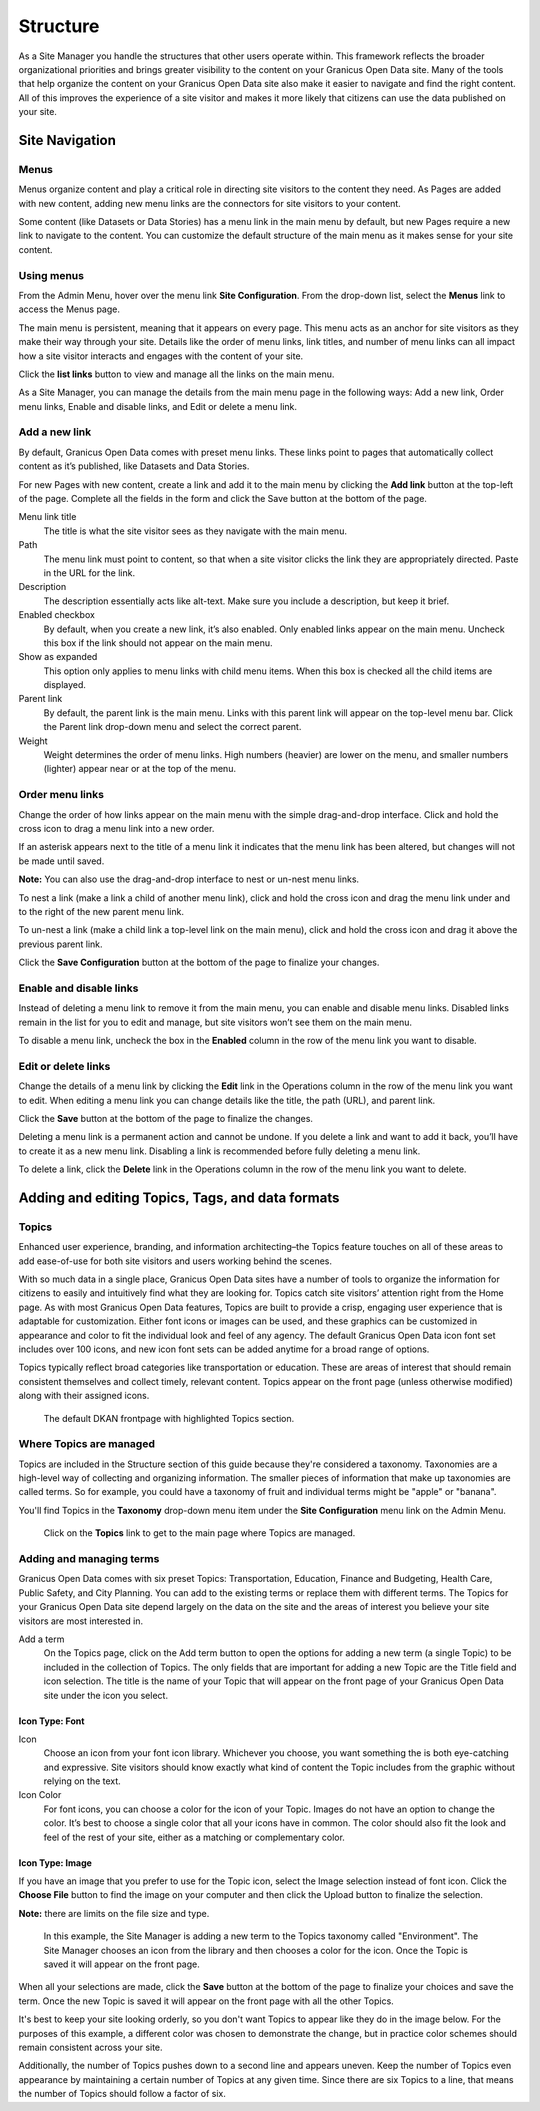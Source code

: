 .. `user-docs structure`:
=========
Structure
=========

As a Site Manager you handle the structures that other users operate within. This framework reflects the broader organizational priorities and brings greater visibility to the content on your Granicus Open Data site. Many of the tools that help organize the content on your Granicus Open Data site also make it easier to navigate and find the right content. All of this improves the experience of a site visitor and makes it more likely that citizens can use the data published on your site.

Site Navigation
---------------

Menus
~~~~~

Menus organize content and play a critical role in directing site visitors to the content they need. As Pages are added with new content, adding new menu links are the connectors for site visitors to your content. 

Some content (like Datasets or Data Stories) has a menu link in the main menu by default, but new Pages require a new link to navigate to the content. You can customize the default structure of the main menu as it makes sense for your site content.

Using menus
~~~~~~~~~~~

From the Admin Menu, hover over the menu link **Site Configuration**. From the drop-down list, select the **Menus** link to access the Menus page. 

The main menu is persistent, meaning that it appears on every page. This menu acts as an anchor for site visitors as they make their way through your site. Details like the order of menu links, link titles, and number of menu links can all impact how a site visitor interacts and engages with the content of your site. 

Click the **list links** button to view and manage all the links on the main menu. 

As a Site Manager, you can manage the details from the main menu page in the following ways: Add a new link, Order menu links, Enable and disable links, and Edit or delete a menu link.

Add a new link
~~~~~~~~~~~~~~

By default, Granicus Open Data comes with preset menu links. These links point to pages that automatically collect content as it’s published, like Datasets and Data Stories. 

For new Pages with new content, create a link and add it to the main menu by clicking the **Add link** button at the top-left of the page. Complete all the fields in the form and click the Save button at the bottom of the page. 

Menu link title
  The title is what the site visitor sees as they navigate with the main menu.
Path
  The menu link must point to content, so that when a site visitor clicks the link they are appropriately directed. Paste in the URL for the link. 
Description
  The description essentially acts like alt-text. Make sure you include a description, but keep it brief. 
Enabled checkbox
  By default, when you create a new link, it’s also enabled. Only enabled links appear on the main menu. Uncheck this box if the link should not appear on the main menu.
Show as expanded
  This option only applies to menu links with child menu items. When this box is checked all the child items are displayed.
Parent link
  By default, the parent link is the main menu. Links with this parent link will appear on the top-level menu bar. Click the Parent link drop-down menu and select the correct parent. 
Weight
  Weight determines the order of menu links. High numbers (heavier) are lower on the menu, and smaller numbers (lighter) appear near or at the top of the menu.

Order menu links
~~~~~~~~~~~~~~~~

Change the order of how links appear on the main menu with the simple drag-and-drop interface. Click and hold the cross icon to drag a menu link into a new order. 

If an asterisk appears next to the title of a menu link it indicates that the menu link has been altered, but changes will not be made until saved. 

**Note:** You can also use the drag-and-drop interface to nest or un-nest menu links. 

To nest a link (make a link a child of another menu link), click and hold the cross icon and drag the menu link under and to the right of the new parent menu link. 

To un-nest a link (make a child link a top-level link on the main menu), click and hold the cross icon and drag it above the previous parent link. 

Click the **Save Configuration** button at the bottom of the page to finalize your changes.

Enable and disable links
~~~~~~~~~~~~~~~~~~~~~~~~

Instead of deleting a menu link to remove it from the main menu, you can enable and disable menu links. Disabled links remain in the list for you to edit and manage, but site visitors won’t see them on the main menu. 

To disable a menu link, uncheck the box in the **Enabled** column in the row of the menu link you want to disable.

Edit or delete links
~~~~~~~~~~~~~~~~~~~~

Change the details of a menu link by clicking the **Edit** link in the Operations column in the row of the menu link you want to edit. When editing a menu link you can change details like the title, the path (URL), and parent link. 

Click the **Save** button at the bottom of the page to finalize the changes. 

Deleting a menu link is a permanent action and cannot be undone. If you delete a link and want to add it back, you’ll have to create it as a new menu link. Disabling a link is recommended before fully deleting a menu link. 

To delete a link, click the **Delete** link in the Operations column in the row of the menu link you want to delete.

Adding and editing Topics, Tags, and data formats
-------------------------------------------------

Topics
~~~~~~

Enhanced user experience, branding, and information architecting–the Topics feature touches on all of these areas to add ease-of-use for both site visitors and users working behind the scenes.

With so much data in a single place, Granicus Open Data sites have a number of tools to organize the information for citizens to easily and intuitively find what they are looking for. Topics catch site visitors’ attention right from the Home page. As with most Granicus Open Data features, Topics are built to provide a crisp, engaging user experience that is adaptable for customization. Either font icons or images can be used, and these graphics can be customized in appearance and color to fit the individual look and feel of any agency. The default Granicus Open Data icon font set includes over 100 icons, and new icon font sets can be added anytime for a broad range of options.

Topics typically reflect broad categories like transportation or education. These are areas of interest that should remain consistent themselves and collect timely, relevant content. Topics appear on the front page (unless otherwise modified) along with their assigned icons.

.. figure:: ../images/site_manager_playbook/structure/highlighted_topics.png
   :alt: front page with highlighted topics
   
   The default DKAN frontpage with highlighted Topics section.

Where Topics are managed
~~~~~~~~~~~~~~~~~~~~~~~~

Topics are included in the Structure section of this guide because they're considered a taxonomy. Taxonomies are a high-level way of collecting and organizing information. The smaller pieces of information that make up taxonomies are called terms. So for example, you could have a taxonomy of fruit and individual terms might be "apple" or "banana".

You'll find Topics in the **Taxonomy** drop-down menu item under the **Site Configuration** menu link on the Admin Menu.

.. figure:: ../images/site_manager_playbook/structure/topics_admin_menu.png
   :alt: location of topics in the admin menu
   
   Click on the **Topics** link to get to the main page where Topics are managed.

Adding and managing terms
~~~~~~~~~~~~~~~~~~~~~~~~~
 
Granicus Open Data comes with six preset Topics: Transportation, Education, Finance and Budgeting, Health Care, Public Safety, and City Planning. You can add to the existing terms or replace them with different terms. The Topics for your Granicus Open Data site depend largely on the data on the site and the areas of interest you believe your site visitors are most interested in.  

Add a term
  On the Topics page, click on the Add term button to open the options for adding a new term (a single Topic) to be included in the collection of Topics. The only fields that are important for adding a new Topic are the Title field and icon selection. The title is the name of your Topic that will appear on the front page of your Granicus Open Data site under the icon you select.

.. image:: ../images/site_manager_playbook/structure/default_topics_list.png
   :alt: default list of topics

Icon Type: Font
+++++++++++++++

Icon
  Choose an icon from your font icon library. Whichever you choose, you want something the is both eye-catching and expressive. Site visitors should know exactly what kind of content the Topic includes from the graphic without relying on the text.
Icon Color
  For font icons, you can choose a color for the icon of your Topic. Images do not have an option to change the color. It’s best to choose a single color that all your icons have in common. The color should also fit the look and feel of the rest of your site, either as a matching or complementary color.

.. image:: ../images/site_manager_playbook/structure/font_icon_options.png
   :alt: font icon options

Icon Type: Image
++++++++++++++++

If you have an image that you prefer to use for the Topic icon, select the Image selection instead of font icon. Click the **Choose File** button to find the image on your computer and then click the Upload button to finalize the selection.

**Note:** there are limits on the file size and type. 

.. image:: ../images/site_manager_playbook/structure/image_icon_options.png
   :alt: image icon options

.. figure:: ../images/site_manager_playbook/structure/topic_options_animation.gif
   :alt: configuring topic options
   
   In this example, the Site Manager is adding a new term to the Topics taxonomy called "Environment". The Site Manager chooses an icon from the library and then chooses a color for the icon. Once the Topic is saved it will appear on the front page.

When all your selections are made, click the **Save** button at the bottom of the page to finalize your choices and save the term. Once the new Topic is saved it will appear on the front page with all the other Topics.

It's best to keep your site looking orderly, so you don't want Topics to appear like they do in the image below. For the purposes of this example, a different color was chosen to demonstrate the change, but in practice color schemes should remain consistent across your site.

Additionally, the number of Topics pushes down to a second line and appears uneven. Keep the number of Topics even appearance by maintaining a certain number of Topics at any given time. Since there are six Topics to a line, that means the number of Topics should follow a factor of six.
